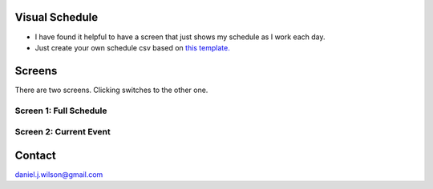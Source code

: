 Visual Schedule
===============
- I have found it helpful to have a screen that just shows my schedule as I work each day.

- Just create your own schedule csv based on `this template. <https://docs.google.com/spreadsheets/d/1O-Ixi8d5Gf1nmgDBYvxo0RLJXK1R2jfMXBvSlnuaFuU/edit?usp=sharing>`_

Screens
=======

There are two screens. Clicking switches to the other one.

Screen 1: Full Schedule
-----------------------

.. image:: images/screen1.png
   :width: 300

Screen 2: Current Event
-----------------------

.. image:: images/screen2.png
   :width: 300

Contact
=============
daniel.j.wilson@gmail.com
